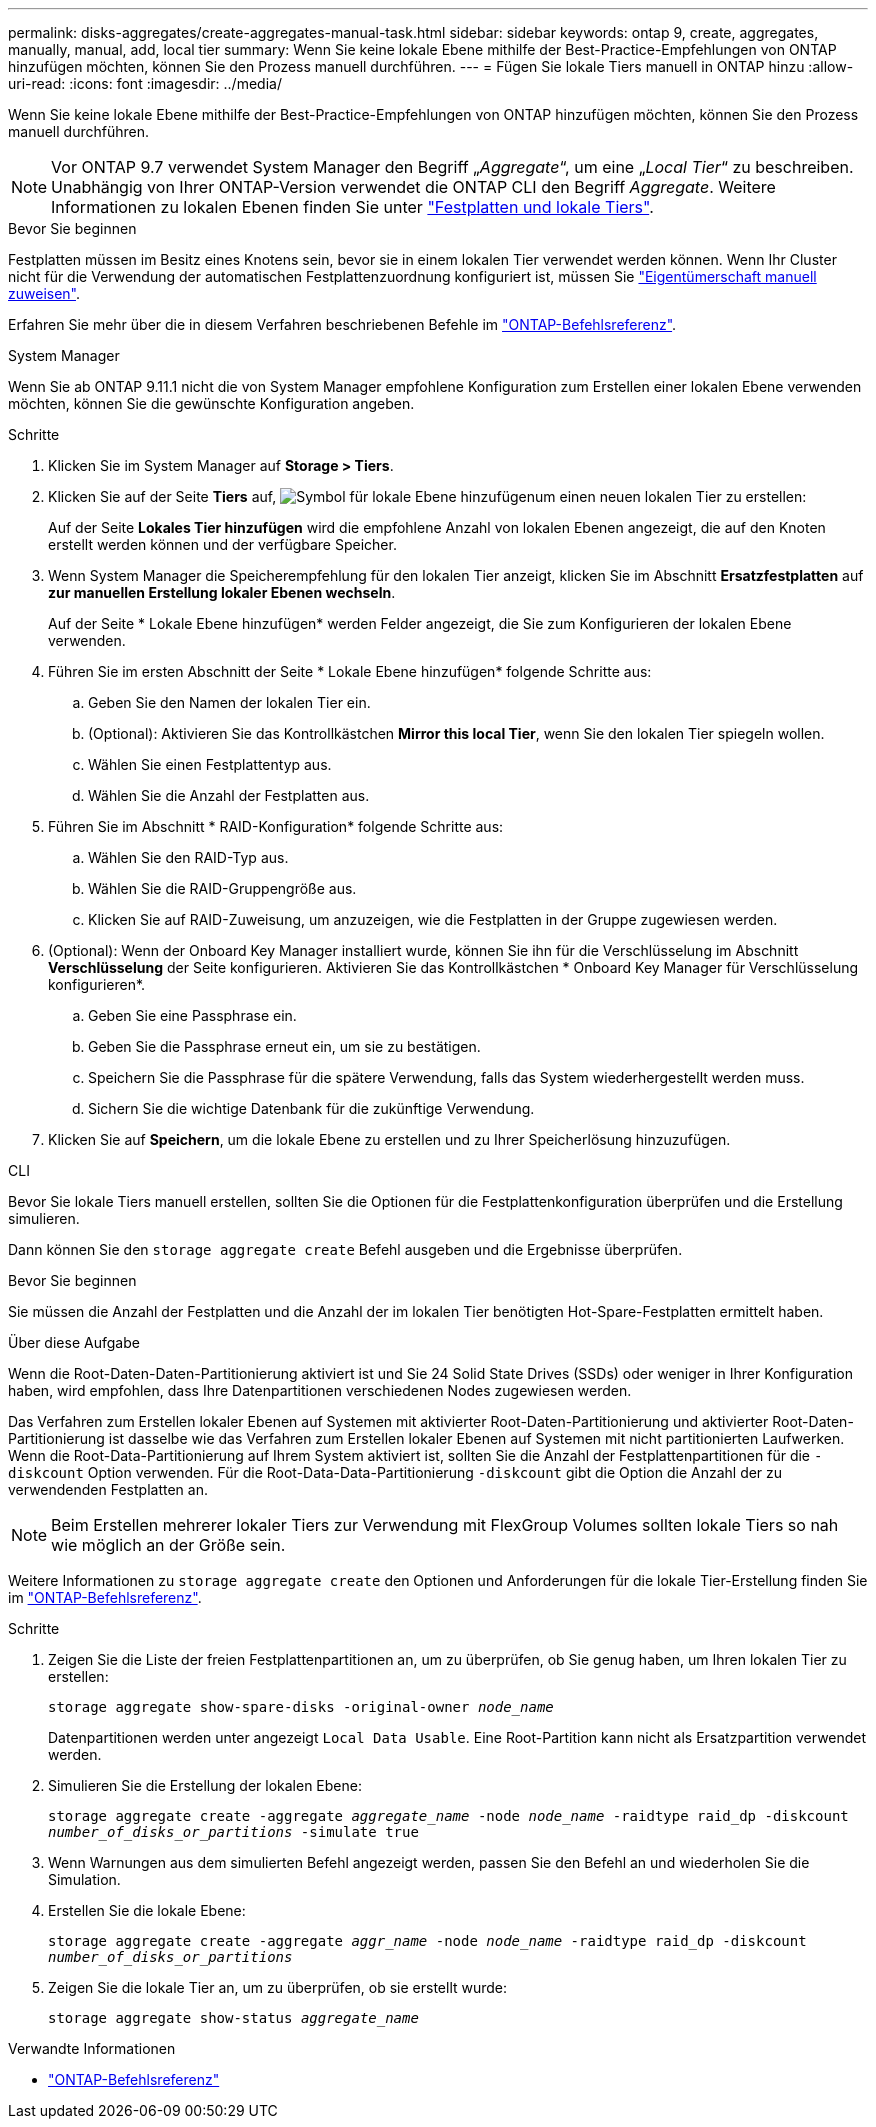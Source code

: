 ---
permalink: disks-aggregates/create-aggregates-manual-task.html 
sidebar: sidebar 
keywords: ontap 9, create, aggregates, manually, manual, add, local tier 
summary: Wenn Sie keine lokale Ebene mithilfe der Best-Practice-Empfehlungen von ONTAP hinzufügen möchten, können Sie den Prozess manuell durchführen. 
---
= Fügen Sie lokale Tiers manuell in ONTAP hinzu
:allow-uri-read: 
:icons: font
:imagesdir: ../media/


[role="lead"]
Wenn Sie keine lokale Ebene mithilfe der Best-Practice-Empfehlungen von ONTAP hinzufügen möchten, können Sie den Prozess manuell durchführen.


NOTE: Vor ONTAP 9.7 verwendet System Manager den Begriff „_Aggregate_“, um eine „_Local Tier_“ zu beschreiben. Unabhängig von Ihrer ONTAP-Version verwendet die ONTAP CLI den Begriff _Aggregate_. Weitere Informationen zu lokalen Ebenen finden Sie unter link:../disks-aggregates/index.html["Festplatten und lokale Tiers"].

.Bevor Sie beginnen
Festplatten müssen im Besitz eines Knotens sein, bevor sie in einem lokalen Tier verwendet werden können. Wenn Ihr Cluster nicht für die Verwendung der automatischen Festplattenzuordnung konfiguriert ist, müssen Sie link:manual-assign-disks-ownership-prep-task.html["Eigentümerschaft manuell zuweisen"].

Erfahren Sie mehr über die in diesem Verfahren beschriebenen Befehle im link:https://docs.netapp.com/us-en/ontap-cli/["ONTAP-Befehlsreferenz"^].

[role="tabbed-block"]
====
.System Manager
--
Wenn Sie ab ONTAP 9.11.1 nicht die von System Manager empfohlene Konfiguration zum Erstellen einer lokalen Ebene verwenden möchten, können Sie die gewünschte Konfiguration angeben.

.Schritte
. Klicken Sie im System Manager auf *Storage > Tiers*.
. Klicken Sie auf der Seite *Tiers* auf, image:icon-add-local-tier.png["Symbol für lokale Ebene hinzufügen"]um einen neuen lokalen Tier zu erstellen:
+
Auf der Seite *Lokales Tier hinzufügen* wird die empfohlene Anzahl von lokalen Ebenen angezeigt, die auf den Knoten erstellt werden können und der verfügbare Speicher.

. Wenn System Manager die Speicherempfehlung für den lokalen Tier anzeigt, klicken Sie im Abschnitt *Ersatzfestplatten* auf *zur manuellen Erstellung lokaler Ebenen wechseln*.
+
Auf der Seite * Lokale Ebene hinzufügen* werden Felder angezeigt, die Sie zum Konfigurieren der lokalen Ebene verwenden.

. Führen Sie im ersten Abschnitt der Seite * Lokale Ebene hinzufügen* folgende Schritte aus:
+
.. Geben Sie den Namen der lokalen Tier ein.
.. (Optional): Aktivieren Sie das Kontrollkästchen *Mirror this local Tier*, wenn Sie den lokalen Tier spiegeln wollen.
.. Wählen Sie einen Festplattentyp aus.
.. Wählen Sie die Anzahl der Festplatten aus.


. Führen Sie im Abschnitt * RAID-Konfiguration* folgende Schritte aus:
+
.. Wählen Sie den RAID-Typ aus.
.. Wählen Sie die RAID-Gruppengröße aus.
.. Klicken Sie auf RAID-Zuweisung, um anzuzeigen, wie die Festplatten in der Gruppe zugewiesen werden.


. (Optional): Wenn der Onboard Key Manager installiert wurde, können Sie ihn für die Verschlüsselung im Abschnitt *Verschlüsselung* der Seite konfigurieren. Aktivieren Sie das Kontrollkästchen * Onboard Key Manager für Verschlüsselung konfigurieren*.
+
.. Geben Sie eine Passphrase ein.
.. Geben Sie die Passphrase erneut ein, um sie zu bestätigen.
.. Speichern Sie die Passphrase für die spätere Verwendung, falls das System wiederhergestellt werden muss.
.. Sichern Sie die wichtige Datenbank für die zukünftige Verwendung.


. Klicken Sie auf *Speichern*, um die lokale Ebene zu erstellen und zu Ihrer Speicherlösung hinzuzufügen.


--
.CLI
--
Bevor Sie lokale Tiers manuell erstellen, sollten Sie die Optionen für die Festplattenkonfiguration überprüfen und die Erstellung simulieren.

Dann können Sie den `storage aggregate create` Befehl ausgeben und die Ergebnisse überprüfen.

.Bevor Sie beginnen
Sie müssen die Anzahl der Festplatten und die Anzahl der im lokalen Tier benötigten Hot-Spare-Festplatten ermittelt haben.

.Über diese Aufgabe
Wenn die Root-Daten-Daten-Partitionierung aktiviert ist und Sie 24 Solid State Drives (SSDs) oder weniger in Ihrer Konfiguration haben, wird empfohlen, dass Ihre Datenpartitionen verschiedenen Nodes zugewiesen werden.

Das Verfahren zum Erstellen lokaler Ebenen auf Systemen mit aktivierter Root-Daten-Partitionierung und aktivierter Root-Daten-Partitionierung ist dasselbe wie das Verfahren zum Erstellen lokaler Ebenen auf Systemen mit nicht partitionierten Laufwerken. Wenn die Root-Data-Partitionierung auf Ihrem System aktiviert ist, sollten Sie die Anzahl der Festplattenpartitionen für die `-diskcount` Option verwenden. Für die Root-Data-Data-Partitionierung `-diskcount` gibt die Option die Anzahl der zu verwendenden Festplatten an.


NOTE: Beim Erstellen mehrerer lokaler Tiers zur Verwendung mit FlexGroup Volumes sollten lokale Tiers so nah wie möglich an der Größe sein.

Weitere Informationen zu `storage aggregate create` den Optionen und Anforderungen für die lokale Tier-Erstellung finden Sie im link:https://docs.netapp.com/us-en/ontap-cli/storage-aggregate-create.html["ONTAP-Befehlsreferenz"^].

.Schritte
. Zeigen Sie die Liste der freien Festplattenpartitionen an, um zu überprüfen, ob Sie genug haben, um Ihren lokalen Tier zu erstellen:
+
`storage aggregate show-spare-disks -original-owner _node_name_`

+
Datenpartitionen werden unter angezeigt `Local Data Usable`. Eine Root-Partition kann nicht als Ersatzpartition verwendet werden.

. Simulieren Sie die Erstellung der lokalen Ebene:
+
`storage aggregate create -aggregate _aggregate_name_ -node _node_name_ -raidtype raid_dp -diskcount _number_of_disks_or_partitions_ -simulate true`

. Wenn Warnungen aus dem simulierten Befehl angezeigt werden, passen Sie den Befehl an und wiederholen Sie die Simulation.
. Erstellen Sie die lokale Ebene:
+
`storage aggregate create -aggregate _aggr_name_ -node _node_name_ -raidtype raid_dp -diskcount _number_of_disks_or_partitions_`

. Zeigen Sie die lokale Tier an, um zu überprüfen, ob sie erstellt wurde:
+
`storage aggregate show-status _aggregate_name_`



--
====
.Verwandte Informationen
* https://docs.netapp.com/us-en/ontap-cli["ONTAP-Befehlsreferenz"^]

